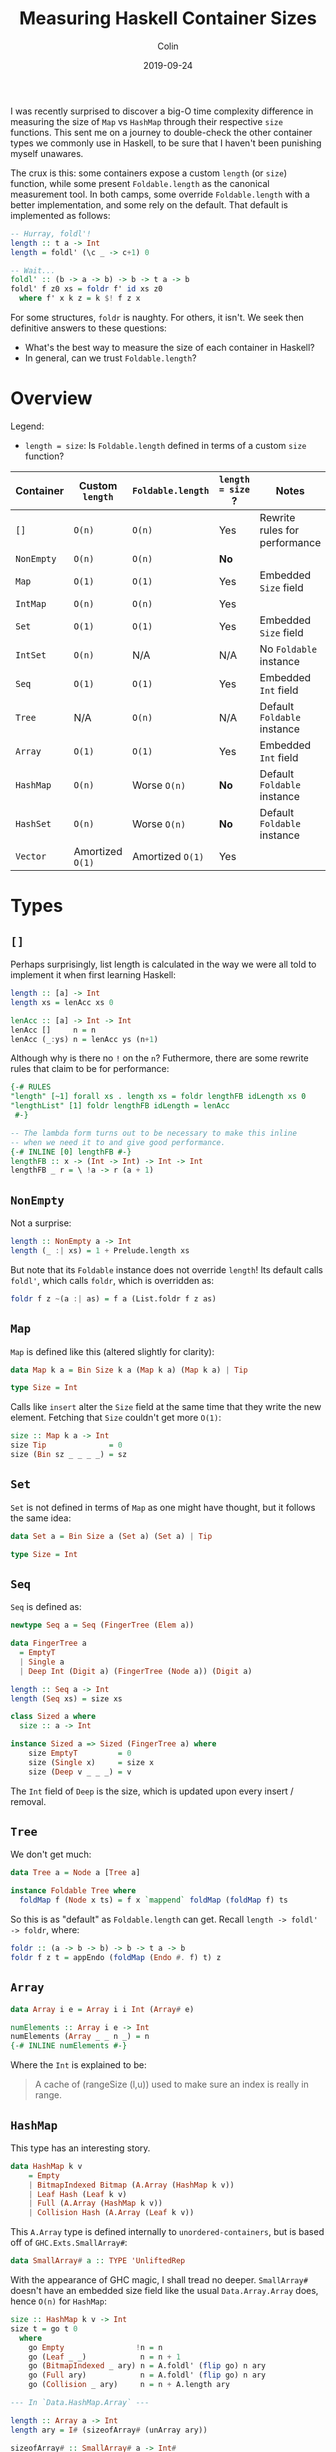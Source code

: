 #+TITLE: Measuring Haskell Container Sizes
#+DATE: 2019-09-24
#+AUTHOR: Colin
#+CATEGORY: haskell

I was recently surprised to discover a big-O time complexity difference in
measuring the size of ~Map~ vs ~HashMap~ through their respective ~size~
functions. This sent me on a journey to double-check the other container types
we commonly use in Haskell, to be sure that I haven't been punishing myself
unawares.

The crux is this: some containers expose a custom ~length~ (or ~size~) function,
while some present ~Foldable.length~ as the canonical measurement tool. In both
camps, some override ~Foldable.length~ with a better implementation, and some
rely on the default. That default is implemented as follows:

#+begin_src haskell
  -- Hurray, foldl'!
  length :: t a -> Int
  length = foldl' (\c _ -> c+1) 0

  -- Wait...
  foldl' :: (b -> a -> b) -> b -> t a -> b
  foldl' f z0 xs = foldr f' id xs z0
    where f' x k z = k $! f z x
#+end_src

For some structures, ~foldr~ is naughty. For others, it isn't. We seek then
definitive answers to these questions:

- What's the best way to measure the size of each container in Haskell?
- In general, can we trust ~Foldable.length~?

* Overview

Legend:

- ~length = size~: Is ~Foldable.length~ defined in terms of a custom ~size~
  function?

| Container  | Custom ~length~  | ~Foldable.length~ | ~length = size~ ? | Notes                         |
|------------+------------------+-------------------+-------------------+-------------------------------|
| ~[]~       | ~O(n)~           | ~O(n)~            | Yes               | Rewrite rules for performance |
| ~NonEmpty~ | ~O(n)~           | ~O(n)~            | *No*              |                               |
| ~Map~      | ~O(1)~           | ~O(1)~            | Yes               | Embedded ~Size~ field         |
| ~IntMap~   | ~O(n)~           | ~O(n)~            | Yes               |                               |
| ~Set~      | ~O(1)~           | ~O(1)~            | Yes               | Embedded ~Size~ field         |
| ~IntSet~   | ~O(n)~           | N/A               | N/A               | No ~Foldable~ instance        |
| ~Seq~      | ~O(1)~           | ~O(1)~            | Yes               | Embedded ~Int~ field          |
| ~Tree~     | N/A              | ~O(n)~            | N/A               | Default ~Foldable~ instance   |
| ~Array~    | ~O(1)~           | ~O(1)~            | Yes               | Embedded ~Int~ field          |
|------------+------------------+-------------------+-------------------+-------------------------------|
| ~HashMap~  | ~O(n)~           | Worse ~O(n)~      | *No*              | Default ~Foldable~ instance   |
| ~HashSet~  | ~O(n)~           | Worse ~O(n)~      | *No*              | Default ~Foldable~ instance   |
|------------+------------------+-------------------+-------------------+-------------------------------|
| ~Vector~   | Amortized ~O(1)~ | Amortized ~O(1)~  | Yes               |                               |
|------------+------------------+-------------------+-------------------+-------------------------------|

* Types

** ~[]~

Perhaps surprisingly, list length is calculated in the way we were all told to
implement it when first learning Haskell:

#+begin_src haskell
  length :: [a] -> Int
  length xs = lenAcc xs 0

  lenAcc :: [a] -> Int -> Int
  lenAcc []     n = n
  lenAcc (_:ys) n = lenAcc ys (n+1)
#+end_src

Although why is there no ~!~ on the ~n~? Futhermore, there are some rewrite
rules that claim to be for performance:

#+begin_src haskell
  {-# RULES
  "length" [~1] forall xs . length xs = foldr lengthFB idLength xs 0
  "lengthList" [1] foldr lengthFB idLength = lenAcc
   #-}

  -- The lambda form turns out to be necessary to make this inline
  -- when we need it to and give good performance.
  {-# INLINE [0] lengthFB #-}
  lengthFB :: x -> (Int -> Int) -> Int -> Int
  lengthFB _ r = \ !a -> r (a + 1)
#+end_src

** ~NonEmpty~

Not a surprise:

#+begin_src haskell
  length :: NonEmpty a -> Int
  length (_ :| xs) = 1 + Prelude.length xs
#+end_src

But note that its ~Foldable~ instance does not override ~length~! Its default
calls ~foldl'~, which calls ~foldr~, which is overridden as:

#+begin_src haskell
  foldr f z ~(a :| as) = f a (List.foldr f z as)
#+end_src

** ~Map~

~Map~ is defined like this (altered slightly for clarity):

#+begin_src haskell
  data Map k a = Bin Size k a (Map k a) (Map k a) | Tip

  type Size = Int
#+end_src

Calls like ~insert~ alter the ~Size~ field at the same time that they write the
new element. Fetching that ~Size~ couldn't get more ~O(1)~:

#+begin_src haskell
  size :: Map k a -> Int
  size Tip              = 0
  size (Bin sz _ _ _ _) = sz
#+end_src

** ~Set~

~Set~ is not defined in terms of ~Map~ as one might have thought, but it follows
the same idea:

#+begin_src haskell
  data Set a = Bin Size a (Set a) (Set a) | Tip

  type Size = Int
#+end_src

** ~Seq~

~Seq~ is defined as:

#+begin_src haskell
  newtype Seq a = Seq (FingerTree (Elem a))

  data FingerTree a
    = EmptyT
    | Single a
    | Deep Int (Digit a) (FingerTree (Node a)) (Digit a)

  length :: Seq a -> Int
  length (Seq xs) = size xs

  class Sized a where
    size :: a -> Int

  instance Sized a => Sized (FingerTree a) where
      size EmptyT         = 0
      size (Single x)     = size x
      size (Deep v _ _ _) = v
#+end_src

The ~Int~ field of ~Deep~ is the size, which is updated upon every insert /
removal.

** ~Tree~

We don't get much:

#+begin_src haskell
  data Tree a = Node a [Tree a]

  instance Foldable Tree where
    foldMap f (Node x ts) = f x `mappend` foldMap (foldMap f) ts
#+end_src

So this is as "default" as ~Foldable.length~ can get. Recall ~length -> foldl'
-> foldr~, where:

#+begin_src haskell
  foldr :: (a -> b -> b) -> b -> t a -> b
  foldr f z t = appEndo (foldMap (Endo #. f) t) z
#+end_src

** ~Array~

#+begin_src haskell
  data Array i e = Array i i Int (Array# e)

  numElements :: Array i e -> Int
  numElements (Array _ _ n _) = n
  {-# INLINE numElements #-}
#+end_src

Where the ~Int~ is explained to be:

#+begin_quote
  A cache of (rangeSize (l,u)) used to make sure an index is really in range.
#+end_quote

** ~HashMap~

This type has an interesting story.

#+begin_src haskell
  data HashMap k v
      = Empty
      | BitmapIndexed Bitmap (A.Array (HashMap k v))
      | Leaf Hash (Leaf k v)
      | Full (A.Array (HashMap k v))
      | Collision Hash (A.Array (Leaf k v))
#+end_src

This ~A.Array~ type is defined internally to ~unordered-containers~, but is
based off of ~GHC.Exts.SmallArray#~:

#+begin_src haskell
  data SmallArray# a :: TYPE 'UnliftedRep
#+end_src

With the appearance of GHC magic, I shall tread no deeper. ~SmallArray#~ doesn't
have an embedded size field like the usual ~Data.Array.Array~ does, hence ~O(n)~
for ~HashMap~:

#+begin_src haskell
  size :: HashMap k v -> Int
  size t = go t 0
    where
      go Empty                !n = n
      go (Leaf _ _)            n = n + 1
      go (BitmapIndexed _ ary) n = A.foldl' (flip go) n ary
      go (Full ary)            n = A.foldl' (flip go) n ary
      go (Collision _ ary)     n = n + A.length ary

  --- In `Data.HashMap.Array` ---

  length :: Array a -> Int
  length ary = I# (sizeofArray# (unArray ary))

  sizeofArray# :: SmallArray# a -> Int#
  sizeofArray# = sizeofSmallArray#

  --- In `GHC.Exts` --

  sizeofSmallArray# :: SmallArray# a -> Int#
#+end_src

And what's this? A near-default ~Foldable~ instance?

#+begin_src haskell
  instance Foldable.Foldable (HashMap k) where
    foldr f = foldrWithKey (const f)

  foldrWithKey :: (k -> v -> a -> a) -> a -> HashMap k v -> a
  foldrWithKey f = go
    where
      go z Empty                 = z
      go z (Leaf _ (L k v))      = f k v z
      go z (BitmapIndexed _ ary) = A.foldr (flip go) z ary
      go z (Full ary)            = A.foldr (flip go) z ary
      go z (Collision _ ary)     = A.foldr (\ (L k v) z' -> f k v z') z ary
#+end_src

Notice the strict ~foldl'~ versus ~foldr~.

** ~HashSet~

The smoking gun. This must be why I thought ~Set~ was defined in terms of ~Map~:

#+begin_src haskell
  newtype HashSet a = HashSet (HashMap a ())
#+end_src

I wonder if that redundantly allocates all the ~()~, or if a pointer is shared
internally?

#+begin_src haskell
  instance Foldable.Foldable HashSet where
    foldr = Data.HashSet.Base.foldr

  foldr :: (b -> a -> a) -> a -> HashSet b -> a
  foldr f z0 = foldrWithKey g z0 . asMap
    where g k _ z = f k z
#+end_src

So, entirely based on the performance of ~HashMap~.

** ~Vector~

Crawl down the rabbit hole with me:

#+begin_src haskell
  length :: Vector a -> Int
  length = G.length

  length :: Vector v a => v a -> Int
  length = Bundle.length . stream'

  length :: Bundle v a -> Int
  length = unId . M.length

  length :: Monad m => Bundle m v a -> m Int
  length Bundle{sSize = Exact n} = return n
  length Bundle{sChunks = s}     = S.foldl' (\n (Chunk k _) -> n+k) 0 s

  data Bundle m v a = Bundle
    { sElems  :: Stream m a
    , sChunks :: Stream m (Chunk v a)
    , sVector :: Maybe (v a)
    , sSize   :: Size }

  data Size = Exact Int  -- ^ Exact size
            | Max   Int  -- ^ Upper bound on the size
            | Unknown    -- ^ Unknown size
#+end_src

So ~O(1)~ if dealing with an untouched ~Vector~, but potentially ~O(c)~ had you
done some splitting and twisting which invoked Fusion.
